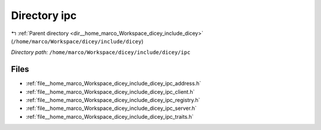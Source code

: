 .. _dir__home_marco_Workspace_dicey_include_dicey_ipc:


Directory ipc
=============


|exhale_lsh| :ref:`Parent directory <dir__home_marco_Workspace_dicey_include_dicey>` (``/home/marco/Workspace/dicey/include/dicey``)

.. |exhale_lsh| unicode:: U+021B0 .. UPWARDS ARROW WITH TIP LEFTWARDS


*Directory path:* ``/home/marco/Workspace/dicey/include/dicey/ipc``


Files
-----

- :ref:`file__home_marco_Workspace_dicey_include_dicey_ipc_address.h`
- :ref:`file__home_marco_Workspace_dicey_include_dicey_ipc_client.h`
- :ref:`file__home_marco_Workspace_dicey_include_dicey_ipc_registry.h`
- :ref:`file__home_marco_Workspace_dicey_include_dicey_ipc_server.h`
- :ref:`file__home_marco_Workspace_dicey_include_dicey_ipc_traits.h`


